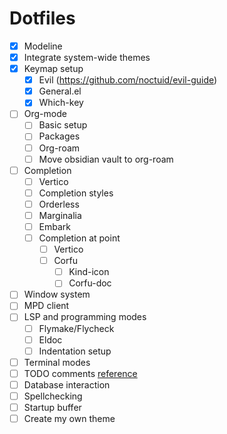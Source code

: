 * Dotfiles
  - [X] Modeline
  - [X] Integrate system-wide themes
  - [X] Keymap setup
    - [X] Evil (https://github.com/noctuid/evil-guide)
    - [X] General.el
    - [X] Which-key
  - [ ] Org-mode
    - [ ] Basic setup
    - [ ] Packages
    - [ ] Org-roam
    - [ ] Move obsidian vault to org-roam
  - [ ] Completion
    - [ ] Vertico
    - [ ] Completion styles
    - [ ] Orderless
    - [ ] Marginalia
    - [ ] Embark
    - [ ] Completion at point
      - [ ] Vertico
      - [ ] Corfu
        - [ ] Kind-icon
        - [ ] Corfu-doc
  - [ ] Window system
  - [ ] MPD client
  - [ ] LSP and programming modes
    - [ ] Flymake/Flycheck
    - [ ] Eldoc
    - [ ] Indentation setup
  - [ ] Terminal modes
  - [ ] TODO comments [[https://github.com/jsmestad/doom-todo-ivy/blob/master/doom-todo-ivy.el][reference]]
  - [ ] Database interaction
  - [ ] Spellchecking
  - [ ] Startup buffer
  - [ ] Create my own theme
